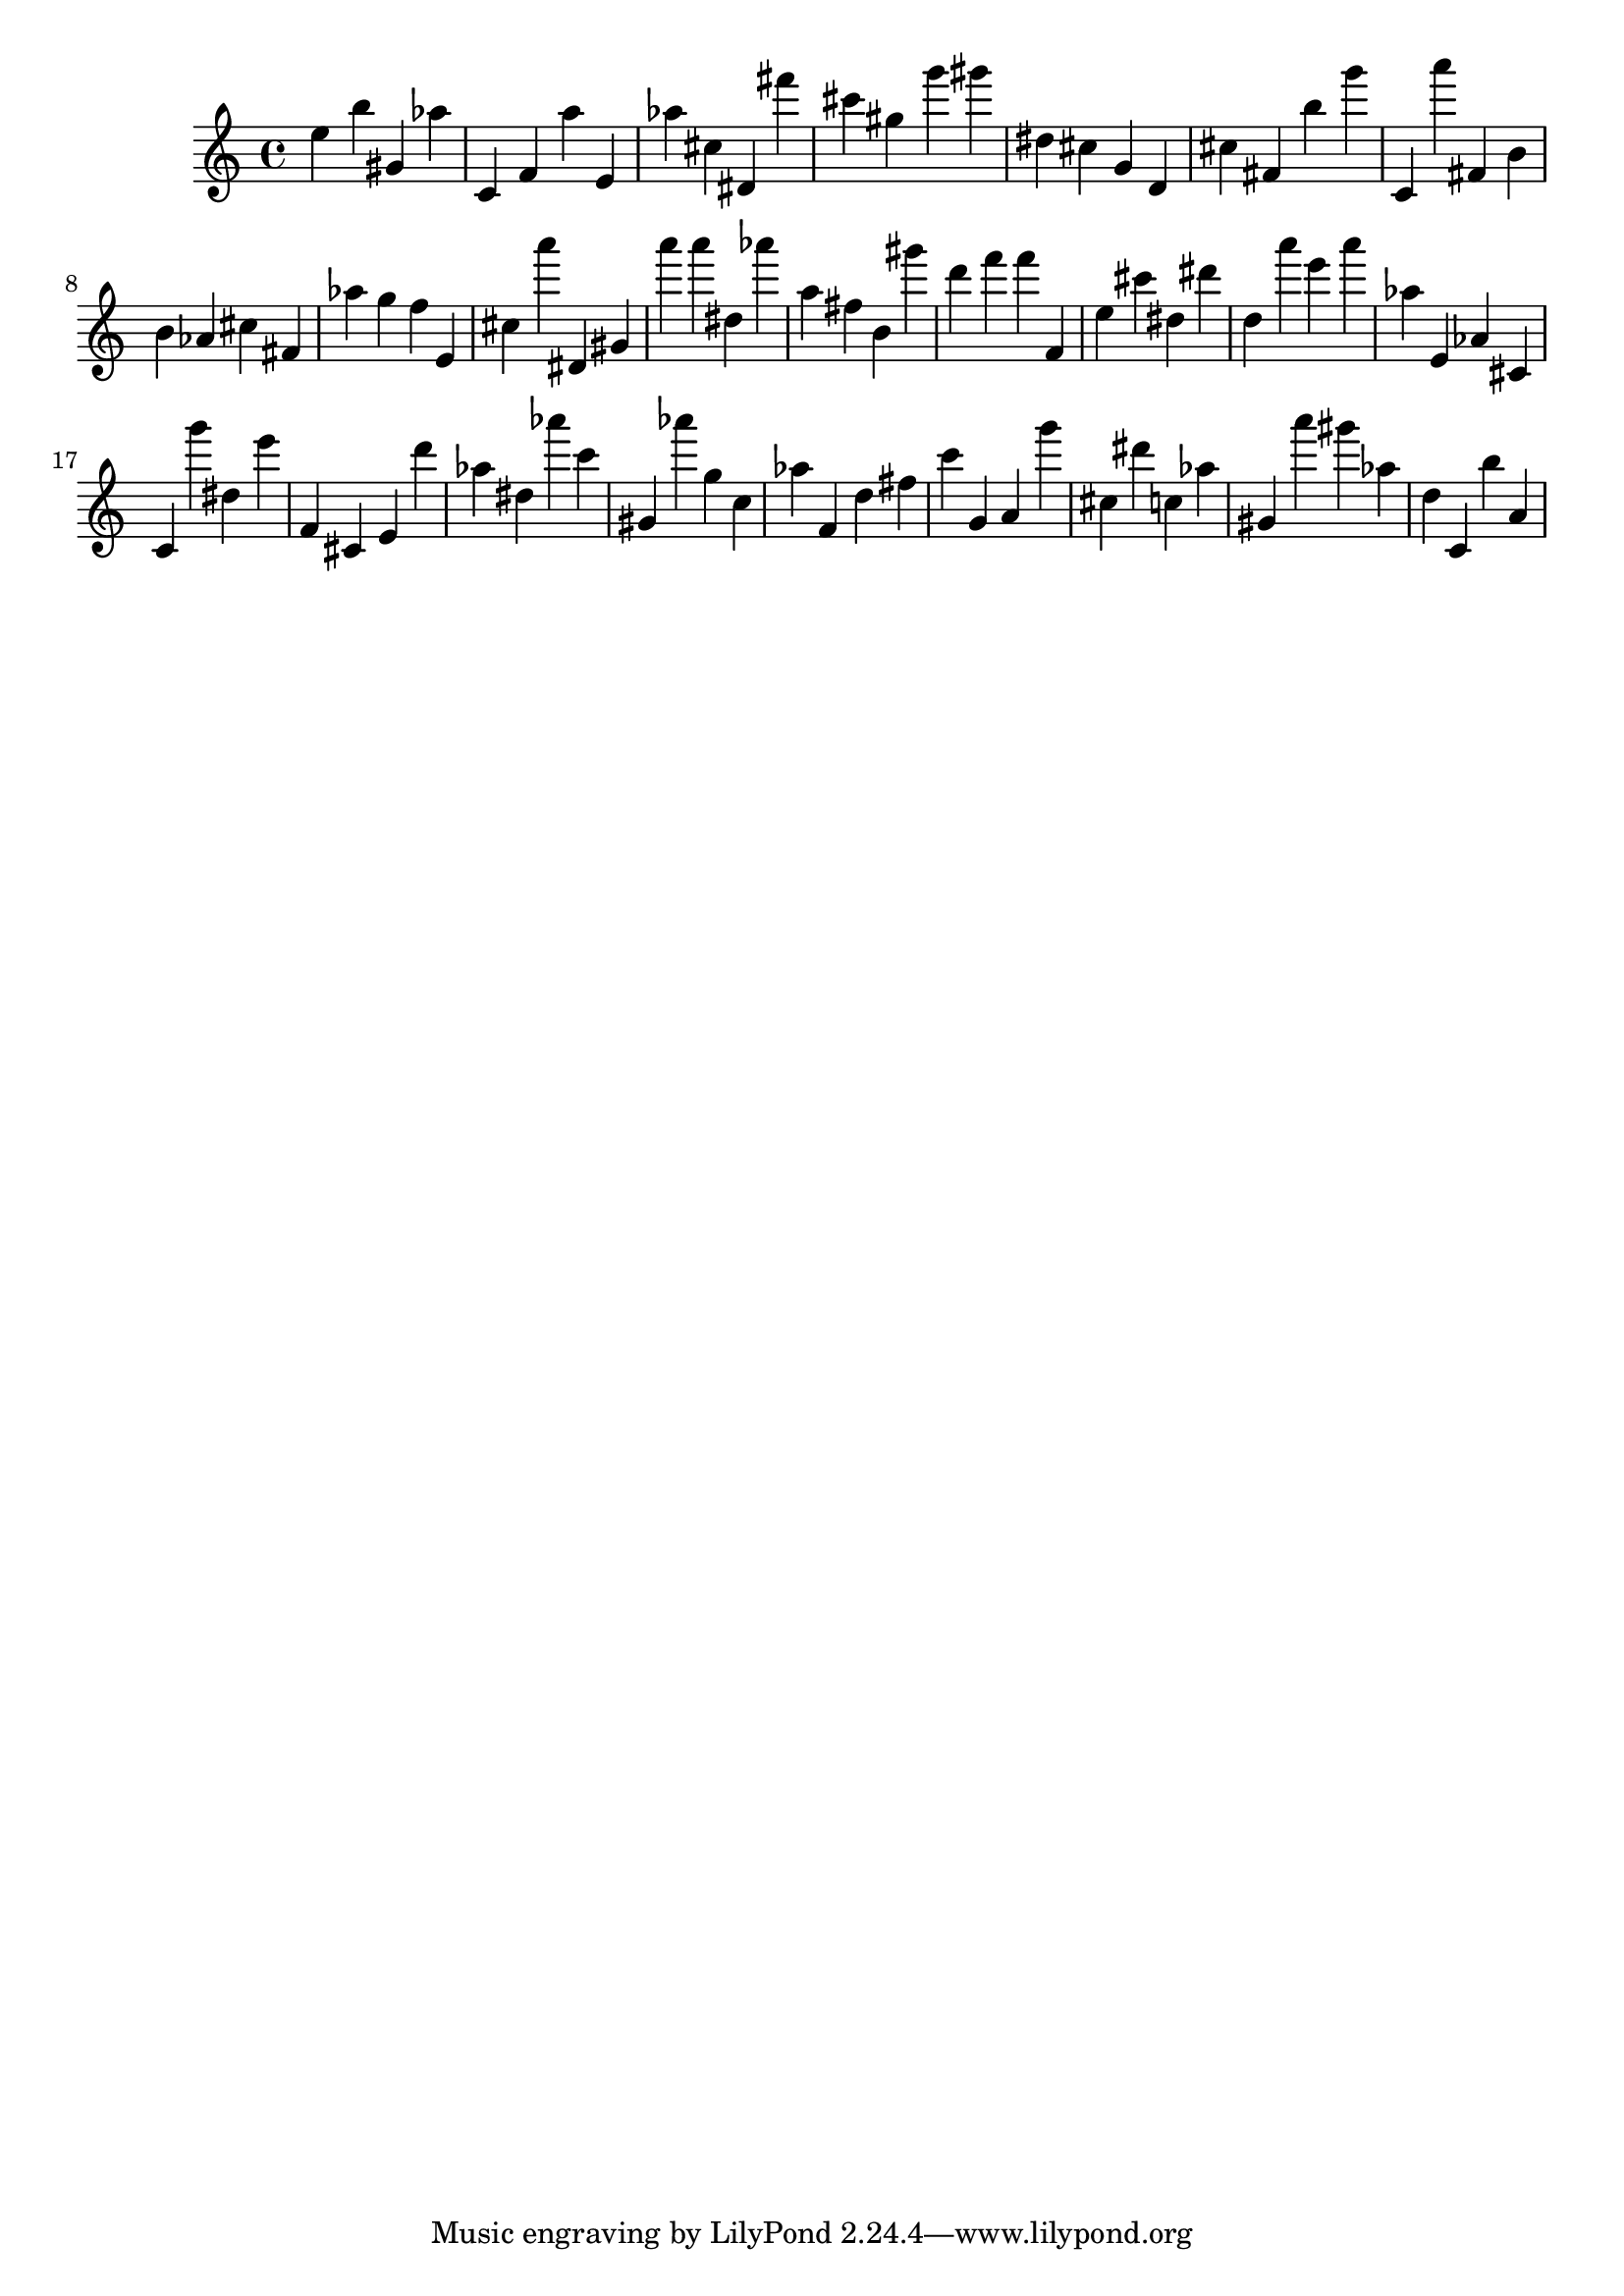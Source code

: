 \version "2.18.2"

\score {

{
\clef treble
e'' b'' gis' as'' c' f' a'' e' as'' cis'' dis' fis''' cis''' gis'' g''' gis''' dis'' cis'' g' d' cis'' fis' b'' g''' c' a''' fis' b' b' as' cis'' fis' as'' g'' f'' e' cis'' a''' dis' gis' a''' a''' dis'' as''' a'' fis'' b' gis''' d''' f''' f''' f' e'' cis''' dis'' dis''' d'' a''' e''' a''' as'' e' as' cis' c' g''' dis'' e''' f' cis' e' d''' as'' dis'' as''' c''' gis' as''' g'' c'' as'' f' d'' fis'' c''' g' a' g''' cis'' dis''' c'' as'' gis' a''' gis''' as'' d'' c' b'' a' 
}

 \midi { }
 \layout { }
}